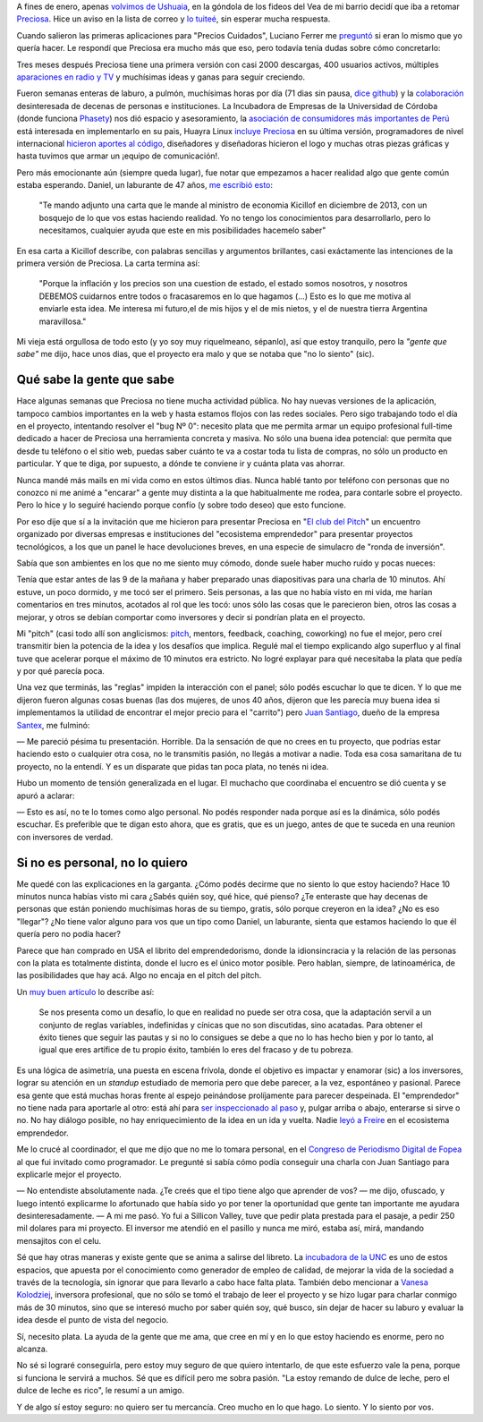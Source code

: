.. title: Lo siento por vos
.. slug: lo-siento-por-vos
.. date: 2014/05/11 22:23:44
.. tags: preciosa, emprendedorismo
.. description:

A fines de enero, apenas `volvimos de Ushuaia <https://www.youtube.com/watch?v=95ZzSM-BlZI>`_, en la góndola de los fideos del Vea de mi barrio decidí que iba a retomar Preciosa_. Hice un aviso en la lista de correo y `lo tuiteé <https://twitter.com/tin_nqn_/status/425463037110124546>`_, sin esperar mucha respuesta.

Cuando salieron las primeras aplicaciones para "Precios Cuidados",
Luciano Ferrer me `preguntó <https://twitter.com/luuuciano/status/429027032408657920>`_ si eran lo mismo que yo quería hacer. Le respondí que Preciosa era mucho más que eso, pero todavía tenía dudas sobre cómo concretarlo:

.. raw:: html

    <blockquote class="twitter-tweet" data-conversation="none" lang="es"><p><a href="https://twitter.com/luuuciano">@luuuciano</a> todo eso. pero soy vago, pobre y mal reclutador de voluntarios. veremos si algun dia ve la luz... y a qué precio (cuac!)</p>&mdash; Martín Gaitán (@tin_nqn_) <a href="https://twitter.com/tin_nqn_/statuses/429032006911946753">enero 30, 2014</a></blockquote>
    <script async src="//platform.twitter.com/widgets.js" charset="utf-8"></script>

Tres meses después Preciosa tiene una primera versión con casi 2000 descargas, 400 usuarios activos, múltiples `aparaciones en radio y TV <http://preciosdeargentina.com.ar/preciosa-en-los-medios>`_ y muchísimas ideas y ganas para seguir creciendo.

.. TEASER_END

Fueron semanas enteras de laburo, a pulmón, muchísimas horas por día (71 dias sin pausa, `dice github <https://github.com/mgaitan/>`_) y la `colaboración <https://github.com/mgaitan/preciosa/wiki/Colaboradores>`_ desinteresada de decenas de personas e instituciones. La Incubadora de Empresas de la Universidad de Córdoba (donde funciona Phasety_) nos dió espacio y asesoramiento, la `asociación de consumidores más importantes de Perú <http://www.aspec.org.pe>`_ está interesada en implementarlo en su pais, Huayra Linux `incluye Preciosa <http://www.pagina12.com.ar/diario/ultimas/20-244839-2014-04-24.html>`_ en su última versión, programadores de nivel internacional `hicieron aportes al código <https://github.com/mgaitan/preciosa/graphs/contributors>`_, diseñadores y diseñadoras hicieron el logo y muchas otras piezas gráficas y hasta tuvimos que armar un ¡equipo de comunicación!.

.. _Phasety: http://phasety.com
.. _Preciosa: http://mgaitan.github.io/posts/hola-preciosa.html

Pero más emocionante aún (siempre queda lugar), fue notar que empezamos a hacer realidad algo que gente común estaba esperando. Daniel, un laburante de 47 años, `me escribió esto <https://www.facebook.com/martin.gaitan/posts/10151874403381372>`_:

    "Te mando adjunto una carta que le mande al ministro de economia Kicillof en diciembre de 2013, con un bosquejo de lo que vos estas haciendo realidad. Yo no tengo los conocimientos para desarrollarlo, pero lo necesitamos, cualquier ayuda que este en mis posibilidades hacemelo saber"

En esa carta a Kicillof describe, con palabras sencillas y argumentos brillantes, casi exáctamente las intenciones de la primera versión de Preciosa. La carta termina así:

    "Porque la inflación y los precios son una cuestion de estado, el estado somos nosotros, y nosotros DEBEMOS cuidarnos entre todos
    o fracasaremos en lo que hagamos (...) Esto es lo que me motiva al enviarle esta idea. Me interesa mi futuro,el de mis hijos y el de mis
    nietos, y el de nuestra tierra Argentina maravillosa."

Mi vieja está orgullosa de todo esto (y yo soy muy riquelmeano, sépanlo), así que estoy tranquilo, pero la *"gente que sabe"* me dijo, hace unos dias, que el proyecto era malo y que se notaba que "no lo siento" (sic).

Qué sabe la gente que sabe
--------------------------

Hace algunas semanas que Preciosa no tiene mucha actividad pública. No hay nuevas versiones de la aplicación, tampoco cambios importantes en la web y hasta estamos flojos con las redes sociales. Pero sigo trabajando todo el día en el proyecto, intentando resolver el "bug Nº 0": necesito plata que me permita armar un equipo profesional full-time dedicado a hacer de Preciosa una herramienta concreta y masiva. No sólo una buena idea potencial: que permita que desde tu teléfono o el sitio web, puedas saber cuánto te va a costar toda tu lista de compras, no sólo un producto en particular. Y que te diga, por supuesto, a dónde te conviene ir y cuánta plata vas ahorrar.

Nunca mandé más mails en mi vida como en estos últimos dias. Nunca hablé tanto por teléfono con personas que no conozco ni me animé a "encarar" a gente muy distinta a la que habitualmente me rodea, para contarle sobre el proyecto. Pero lo hice y lo seguiré haciendo porque confío (y sobre todo deseo) que esto funcione.

Por eso dije que sí a la invitación que me hicieron para presentar Preciosa en "`El club del Pitch <http://blog.incutex.com.ar/2014/04/08/elclubdelpitch/>`_" un encuentro organizado por diversas empresas e instituciones del "ecosistema emprendedor" para presentar proyectos tecnológicos, a los que un panel le hace devoluciones breves, en una especie de simulacro de "ronda de inversión".

Sabía que son ambientes en los que no me siento muy cómodo, donde suele haber mucho ruido y pocas nueces:

.. raw:: html

    <blockquote class="twitter-tweet" lang="es"><p>Me cansa un poco el circo del emprendedorismo. Apoyo la intención de convertir ideas en laburo, pero hay mucho Coelho del elevator pitch</p>&mdash; Martín Gaitán (@tin_nqn_) <a href="https://twitter.com/tin_nqn_/statuses/365819972586446851">agosto 9, 2013</a></blockquote>
    <script async src="//platform.twitter.com/widgets.js" charset="utf-8"></script>

Tenía que estar antes de las 9 de la mañana y haber preparado unas diapositivas para una charla de 10 minutos. Ahí estuve, un poco dormido, y me tocó ser el primero. Seis personas, a las que no había visto en mi vida, me harían comentarios en tres minutos, acotados al rol que les tocó: unos sólo las cosas que le parecieron bien, otros las cosas a mejorar, y otros se debían comportar como inversores y decir si pondrían plata en el proyecto.

Mi "pitch" (casi todo allí son anglicismos: `pitch <http://vooza.com/videos/the-pitch/>`_, mentors, feedback, coaching, coworking) no fue el mejor, pero creí transmitir bien la potencia de la idea y los desafíos que implica. Regulé mal el tiempo explicando algo superfluo y al final tuve que acelerar porque el máximo de 10 minutos era estricto. No logré explayar para qué necesitaba la plata que pedía y por qué parecía poca.

Una vez que terminás, las "reglas" impiden la interacción con el panel; sólo podés escuchar lo que te dicen. Y lo que me dijeron fueron algunas cosas buenas (las dos mujeres, de unos 40 años, dijeron que les parecía muy buena idea si implementamos la utilidad de encontrar el mejor precio para el "carrito") pero `Juan Santiago <https://www.youtube.com/watch?v=LcKZpgivDmY>`_, dueño de la empresa `Santex <http://santexgroup.com>`_, me fulminó:

— Me pareció pésima tu presentación. Horrible. Da la sensación de que no crees en tu proyecto, que podrías estar haciendo esto o cualquier otra cosa, no le transmitis pasión, no llegás a motivar a nadie. Toda esa cosa samaritana de tu proyecto, no la entendí. Y es un disparate que pidas tan poca plata, no tenés ni idea.

Hubo un momento de tensión generalizada en el lugar. El muchacho que coordinaba el encuentro se dió cuenta y se apuró a aclarar:

— Esto es así, no te lo tomes como algo personal. No podés responder nada porque así es la dinámica, sólo podés escuchar. Es preferible que te digan esto ahora, que es gratis, que es un juego, antes de que te suceda en una reunion con inversores de verdad.

Si no es personal, no lo quiero
-------------------------------

Me quedé con las explicaciones en la garganta. ¿Cómo podés decirme que no siento lo que estoy haciendo? Hace 10 minutos nunca habías visto mi cara ¿Sabés quién soy, qué hice, qué pienso? ¿Te enteraste que hay decenas de personas que están poniendo muchísimas horas de su tiempo, gratis, sólo porque creyeron en la idea? ¿No es eso "llegar"? ¿No tiene valor alguno para vos que un tipo como Daniel, un laburante, sienta que estamos haciendo lo que él quería pero no podía hacer?

Parece que han comprado en USA el librito del emprendedorismo, donde la idionsincracia y la relación de las personas con la plata es totalmente distinta, donde el lucro es el único motor posible. Pero hablan, siempre, de latinoamérica, de las posibilidades que hay acá. Algo no encaja en el pitch del pitch.

Un `muy buen artículo <http://blogs.publico.es/jorge-moruno/2013/05/27/por-que-esa-obsesion-con-los-emprendedores/>`_ lo describe así:

    Se nos presenta como un desafío, lo que en realidad no puede ser otra cosa, que la adaptación servil a un conjunto de reglas variables, indefinidas y cínicas que no son discutidas, sino acatadas. Para obtener el éxito tienes que seguir las pautas y si no lo consigues se debe a que no lo has hecho bien y por lo tanto, al igual que eres artífice de tu propio éxito, también lo eres del fracaso y de tu pobreza.

Es una lógica de asimetría, una puesta en escena frívola, donde el objetivo es impactar y enamorar (sic) a los inversores, lograr su atención en un *standup* estudiado de memoria pero que debe parecer, a la vez, espontáneo y pasional. Parece esa gente que está muchas horas frente al espejo peinándose prolíjamente para parecer despeinada. El "emprendedor" no tiene nada para aportarle al otro: está ahí para `ser inspeccionado al paso <http://www.brh.org.uk/site/articles/pictures-of-the-trans-atlantic-slave-trade-abolitionists-and-maroon-rebels/>`_  y, pulgar arriba o abajo, enterarse si sirve o no. No hay diálogo posible, no hay enriquecimiento de la idea en un ida y vuelta. Nadie `leyó a Freire <http://es.wikipedia.org/wiki/Pedagog%C3%ADa_de_la_liberaci%C3%B3n>`_ en el ecosistema emprendedor.

Me lo crucé al coordinador, el que me dijo que no me lo tomara personal, en el `Congreso de Periodismo Digital de Fopea <http://congresodigitalfopea.com/>`_  al que fui invitado como programador. Le pregunté si sabía cómo podía conseguir una charla con Juan Santiago para explicarle mejor el proyecto.

— No entendiste absolutamente nada. ¿Te creés que el tipo tiene algo que aprender de vos? — me dijo, ofuscado, y luego intentó explicarme lo afortunado que había sido yo por tener la oportunidad que gente tan importante me ayudara desinteresadamente. — A mi me pasó. Yo fui a Sillicon Valley, tuve que pedir plata prestada para el pasaje, a pedir 250 mil dolares para mi proyecto. El inversor me atendió en el pasillo y nunca me miró, estaba así, mirá, mandando mensajitos con el celu.

Sé que hay otras maneras y existe gente que se anima a salirse del libreto. La `incubadora de la UNC <http://incubadoradeempresas.unc.edu.ar/>`_ es uno de estos espacios, que apuesta por el conocimiento como generador de empleo de calidad, de mejorar la vida de la sociedad a través de la tecnología, sin ignorar que para llevarlo a cabo hace falta plata. También debo mencionar a `Vanesa Kolodziej <http://www.nazcaventures.com/team>`_, inversora profesional, que no sólo se tomó el trabajo de leer el proyecto y se hizo lugar para charlar conmigo más de 30 minutos, sino que se interesó mucho por saber quién soy, qué busco, sin dejar de hacer su laburo y evaluar la idea desde el punto de vista del negocio.

Sí, necesito plata. La ayuda de la gente que me ama, que cree en mí y en lo que estoy haciendo es enorme, pero no alcanza.

No sé si lograré conseguirla, pero estoy muy seguro de que quiero intentarlo, de que este esfuerzo vale la pena, porque si funciona le servirá a muchos. Sé que es difícil pero me sobra pasión. "La estoy remando de dulce de leche,  pero el dulce de leche es rico", le resumí a un amigo.

Y de algo sí estoy seguro: no quiero ser tu mercancía. Creo mucho en lo que hago. Lo siento. Y lo siento por vos.